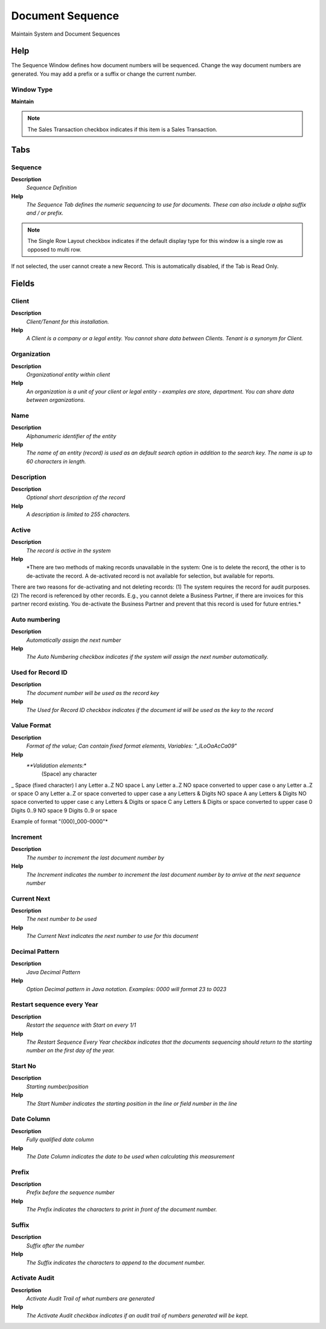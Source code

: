 
.. _functional-guide/window/window-document-sequence:

=================
Document Sequence
=================

Maintain System and Document Sequences

Help
====
The Sequence Window defines how document numbers will be sequenced.
Change the way document numbers are generated. You may add a prefix or a suffix or change the current number.

Window Type
-----------
\ **Maintain**\ 

.. note::
    The Sales Transaction checkbox indicates if this item is a Sales Transaction.


Tabs
====

Sequence
--------
\ **Description**\ 
 \ *Sequence Definition*\ 
\ **Help**\ 
 \ *The Sequence Tab defines the numeric sequencing to use for documents.  These can also include a alpha suffix and / or prefix.*\ 

.. note::
    The Single Row Layout checkbox indicates if the default display type for this window is a single row as opposed to multi row.
If not selected, the user cannot create a new Record.  This is automatically disabled, if the Tab is Read Only.

Fields
======

Client
------
\ **Description**\ 
 \ *Client/Tenant for this installation.*\ 
\ **Help**\ 
 \ *A Client is a company or a legal entity. You cannot share data between Clients. Tenant is a synonym for Client.*\ 

Organization
------------
\ **Description**\ 
 \ *Organizational entity within client*\ 
\ **Help**\ 
 \ *An organization is a unit of your client or legal entity - examples are store, department. You can share data between organizations.*\ 

Name
----
\ **Description**\ 
 \ *Alphanumeric identifier of the entity*\ 
\ **Help**\ 
 \ *The name of an entity (record) is used as an default search option in addition to the search key. The name is up to 60 characters in length.*\ 

Description
-----------
\ **Description**\ 
 \ *Optional short description of the record*\ 
\ **Help**\ 
 \ *A description is limited to 255 characters.*\ 

Active
------
\ **Description**\ 
 \ *The record is active in the system*\ 
\ **Help**\ 
 \ *There are two methods of making records unavailable in the system: One is to delete the record, the other is to de-activate the record. A de-activated record is not available for selection, but available for reports.
There are two reasons for de-activating and not deleting records:
(1) The system requires the record for audit purposes.
(2) The record is referenced by other records. E.g., you cannot delete a Business Partner, if there are invoices for this partner record existing. You de-activate the Business Partner and prevent that this record is used for future entries.*\ 

Auto numbering
--------------
\ **Description**\ 
 \ *Automatically assign the next number*\ 
\ **Help**\ 
 \ *The Auto Numbering checkbox indicates if the system will assign the next number automatically.*\ 

Used for Record ID
------------------
\ **Description**\ 
 \ *The document number  will be used as the record key*\ 
\ **Help**\ 
 \ *The Used for Record ID checkbox indicates if the document id will be used as the key to the record*\ 

Value Format
------------
\ **Description**\ 
 \ *Format of the value; Can contain fixed format elements, Variables: "_lLoOaAcCa09"*\ 
\ **Help**\ 
 \ *\ **Validation elements:**\ 
 	(Space) any character
_	Space (fixed character)
l	any Letter a..Z NO space
L	any Letter a..Z NO space converted to upper case
o	any Letter a..Z or space
O	any Letter a..Z or space converted to upper case
a	any Letters & Digits NO space
A	any Letters & Digits NO space converted to upper case
c	any Letters & Digits or space
C	any Letters & Digits or space converted to upper case
0	Digits 0..9 NO space
9	Digits 0..9 or space

Example of format "(000)_000-0000"*\ 

Increment
---------
\ **Description**\ 
 \ *The number to increment the last document number by*\ 
\ **Help**\ 
 \ *The Increment indicates the number to increment the last document number by to arrive at the next sequence number*\ 

Current Next
------------
\ **Description**\ 
 \ *The next number to be used*\ 
\ **Help**\ 
 \ *The Current Next indicates the next number to use for this document*\ 

Decimal Pattern
---------------
\ **Description**\ 
 \ *Java Decimal Pattern*\ 
\ **Help**\ 
 \ *Option Decimal pattern in Java notation. Examples: 0000 will format 23 to 0023*\ 

Restart sequence every Year
---------------------------
\ **Description**\ 
 \ *Restart the sequence with Start on every 1/1*\ 
\ **Help**\ 
 \ *The Restart Sequence Every Year checkbox indicates that the documents sequencing should return to the starting number on the first day of the year.*\ 

Start No
--------
\ **Description**\ 
 \ *Starting number/position*\ 
\ **Help**\ 
 \ *The Start Number indicates the starting position in the line or field number in the line*\ 

Date Column
-----------
\ **Description**\ 
 \ *Fully qualified date column*\ 
\ **Help**\ 
 \ *The Date Column indicates the date to be used when calculating this measurement*\ 

Prefix
------
\ **Description**\ 
 \ *Prefix before the sequence number*\ 
\ **Help**\ 
 \ *The Prefix indicates the characters to print in front of the document number.*\ 

Suffix
------
\ **Description**\ 
 \ *Suffix after the number*\ 
\ **Help**\ 
 \ *The Suffix indicates the characters to append to the document number.*\ 

Activate Audit
--------------
\ **Description**\ 
 \ *Activate Audit Trail of what numbers are generated*\ 
\ **Help**\ 
 \ *The Activate Audit checkbox indicates if an audit trail of numbers generated will be kept.*\ 

